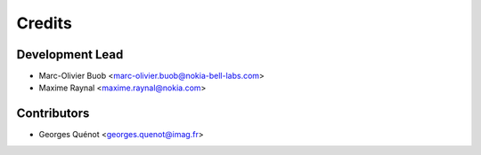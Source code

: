 =======
Credits
=======

Development Lead
----------------

* Marc-Olivier Buob <marc-olivier.buob@nokia-bell-labs.com>
* Maxime Raynal <maxime.raynal@nokia.com>

Contributors
------------

* Georges Quénot <georges.quenot@imag.fr>
